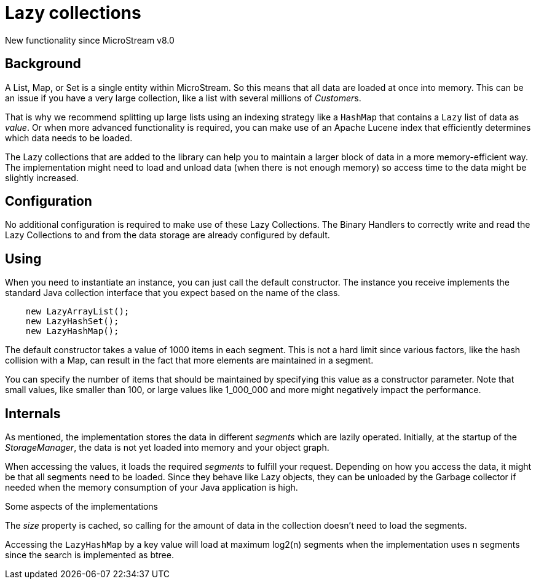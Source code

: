 = Lazy collections

New functionality since MicroStream v8.0

[#background]
== Background

A List, Map, or Set is a single entity within MicroStream. So this means that all data are loaded at once into memory.  This can be an issue if you have a very large collection, like a list with several millions of __Customer__s.

That is why we recommend splitting up large lists using an indexing strategy like a `HashMap` that contains a `Lazy` list of data as _value_.  Or when more advanced functionality is required, you can make use of an Apache Lucene index that efficiently determines which data needs to be loaded.

The Lazy collections that are added to the library can help you to maintain a larger block of data in a more memory-efficient way. The implementation might need to load and unload data (when there is not enough memory) so access time to the data might be slightly increased.

[#config]
== Configuration

No additional configuration is required to make use of these Lazy Collections. The Binary Handlers to correctly write and read the Lazy Collections to and from the data storage are already configured by default.

[#use]
== Using

When you need to instantiate an instance, you can just call the default constructor. The instance you receive implements the standard Java collection interface that you expect based on the name of the class.

[source, java]
----
    new LazyArrayList();
    new LazyHashSet();
    new LazyHashMap();
----

The default constructor takes a value of 1000 items in each segment. This is not a hard limit since various factors, like the hash collision with a Map, can result in the fact that more elements are maintained in a segment.

You can specify the number of items that should be maintained by specifying this value as a constructor parameter. Note that small values, like smaller than 100, or large values like 1_000_000 and more might negatively impact the performance.

== Internals

As mentioned, the implementation stores the data in different _segments_ which are lazily operated.  Initially, at the startup of the _StorageManager_, the data is not yet loaded into memory and your object graph.

When accessing the values, it loads the required _segments_ to fulfill your request.  Depending on how you access the data, it might be that all segments need to be loaded. Since they behave like Lazy objects, they can be unloaded by the Garbage collector if needed when the memory consumption of your Java application is high.

Some aspects of the implementations

The _size_ property is cached, so calling for the amount of data in the collection doesn't need to load the segments.

Accessing the `LazyHashMap` by a key value will load at maximum log2(n) segments when the implementation uses n segments since the search is implemented as btree.